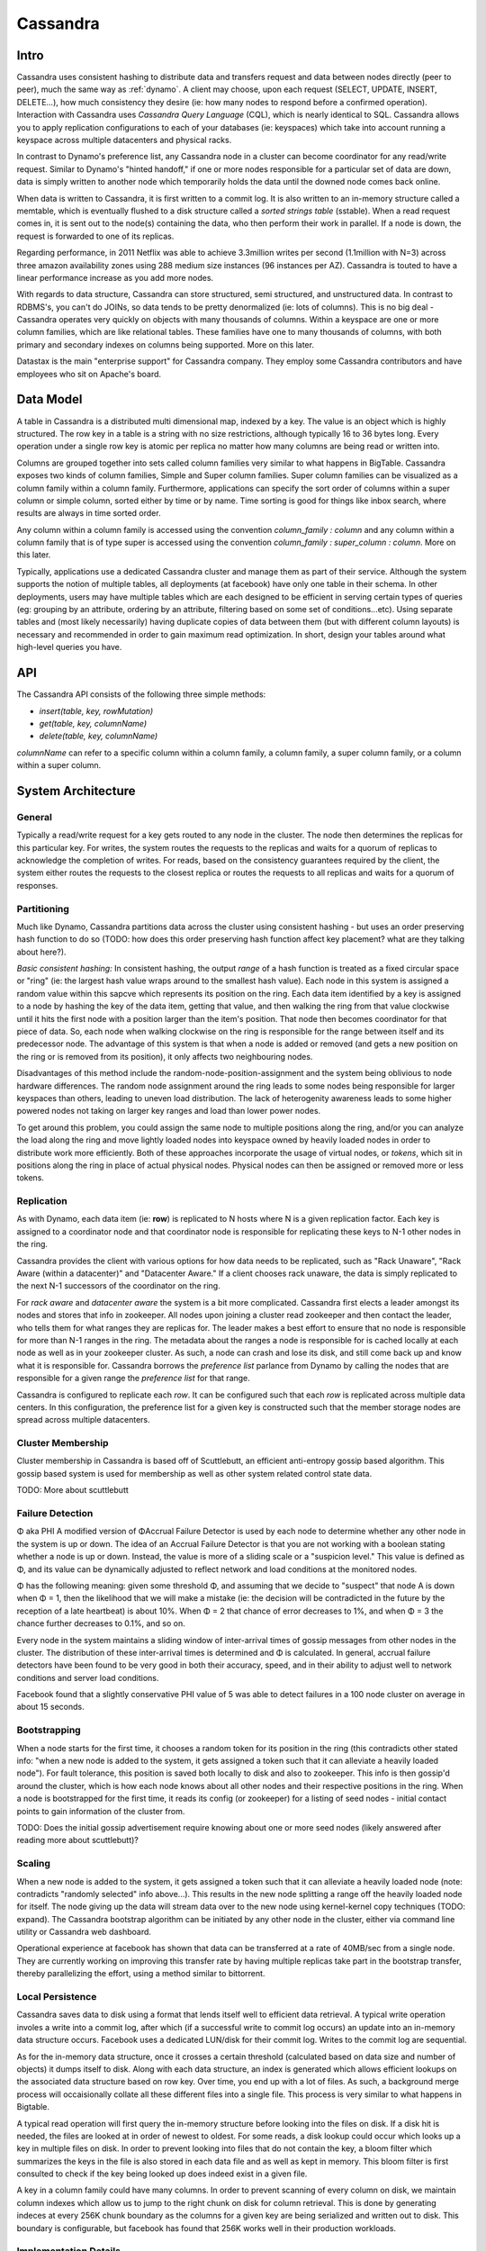 .. _cassandra:

Cassandra
=========

Intro
-----

Cassandra uses consistent hashing to distribute data and transfers request and data between nodes directly (peer to peer), much the same way as :ref:`dynamo`. A client may choose, upon each request (SELECT, UPDATE, INSERT, DELETE...), how much consistency they desire (ie: how many nodes to respond before a confirmed operation). Interaction with Cassandra uses *Cassandra Query Language* (CQL), which is nearly identical to SQL. Cassandra allows you to apply replication configurations to each of your databases (ie: keyspaces) which take into account running a keyspace across multiple datacenters and physical racks.

In contrast to Dynamo's preference list, any Cassandra node in a cluster can become coordinator for any read/write request. Similar to Dynamo's "hinted handoff," if one or more nodes responsible for a particular set of data are down, data is simply written to another node which temporarily holds the data until the downed node comes back online.

When data is written to Cassandra, it is first written to a commit log. It is also written to an in-memory structure called a memtable, which is eventually flushed to a disk structure called a *sorted strings table* (sstable). When a read request comes in, it is sent out to the node(s) containing the data, who then perform their work in parallel. If a node is down, the request is forwarded to one of its replicas.

Regarding performance, in 2011 Netflix was able to achieve 3.3million writes per second (1.1million with N=3) across three amazon availability zones using 288 medium size instances (96 instances per AZ). Cassandra is touted to have a linear performance increase as you add more nodes.

With regards to data structure, Cassandra can store structured, semi structured, and unstructured data. In contrast to RDBMS's, you can't do JOINs, so data tends to be pretty denormalized (ie: lots of columns). This is no big deal - Cassandra operates very quickly on objects with many thousands of columns. Within a keyspace are one or more column families, which are like relational tables. These families have one to many thousands of columns, with both primary and secondary indexes on columns being supported. More on this later.

Datastax is the main "enterprise support" for Cassandra company. They employ some Cassandra contributors and have employees who sit on Apache's board.


Data Model
----------
A table in Cassandra is a distributed multi dimensional map, indexed by a key. The value is an object which is highly structured. The row key in a table is a string with no size restrictions, although typically 16 to 36 bytes long. Every operation under a single row key is atomic per replica no matter how many columns are being read or written into.

Columns are grouped together into sets called column families very similar to what happens in BigTable. Cassandra exposes two kinds of column families, Simple and Super column families. Super column families can be visualized as a column family within a column family. Furthermore, applications can specify the sort order of columns within a super column or simple column, sorted either by time or by name. Time sorting is good for things like inbox search, where results are always in time sorted order.

Any column within a column family is accessed using the convention *column_family : column* and any column within a column family that is of type super is accessed using the convention *column_family : super_column : column*. More on this later.

Typically, applications use a dedicated Cassandra cluster and manage them as part of their service. Although the system supports the notion of multiple tables, all deployments (at facebook) have only one table in their schema. In other deployments, users may have multiple tables which are each designed to be efficient in serving certain types of queries (eg: grouping by an attribute, ordering by an attribute, filtering based on some set of conditions...etc). Using separate tables and (most likely necessarily) having duplicate copies of data between them (but with different column layouts) is necessary and recommended in order to gain maximum read optimization. In short, design your tables around what high-level queries you have.

API
---
The Cassandra API consists of the following three simple methods:

* *insert(table, key, rowMutation)*
* *get(table, key, columnName)*
* *delete(table, key, columnName)*

*columnName* can refer to a specific column within a column family, a column family, a super column family, or a column within a super column.

System Architecture
-------------------

General
^^^^^^^
Typically a read/write request for a key gets routed to any node in the cluster. The node then determines the replicas for this particular key. For writes, the system routes the requests to the replicas and waits for a quorum of replicas to acknowledge the completion of writes. For reads, based on the consistency guarantees required by the client, the system either routes the requests to the closest replica or routes the requests to all replicas and waits for a quorum of responses.

Partitioning
^^^^^^^^^^^^
Much like Dynamo, Cassandra partitions data across the cluster using consistent hashing - but uses an order preserving hash function to do so (TODO: how does this order preserving hash function affect key placement? what are they talking about here?).

*Basic consistent hashing:* In consistent hashing, the output *range* of a hash function is treated as a fixed circular space or "ring" (ie: the largest hash value wraps around to the smallest hash value). Each node in this system is assigned a random value within this sapcve which represents its position on the ring. Each data item identified by a key is assigned to a node by hashing the key of the data item, getting that value, and then walking the ring from that value clockwise until it hits the first node with a position larger than the item's position. That node then becomes coordinator for that piece of data. So, each node when walking clockwise on the ring is responsible for the range between itself and its predecessor node. The advantage of this system is that when a node is added or removed (and gets a new position on the ring or is removed from its position), it only affects two neighbouring nodes.

Disadvantages of this method include the random-node-position-assignment and the system being oblivious to node hardware differences. The random node assignment around the ring leads to some nodes being responsible for larger keyspaces than others, leading to uneven load distribution. The lack of heterogenity awareness leads to some higher powered nodes not taking on larger key ranges and load than lower power nodes.

To get around this problem, you could assign the same node to multiple positions along the ring, and/or you can analyze the load along the ring and move lightly loaded nodes into keyspace owned by heavily loaded nodes in order to distribute work more efficiently. Both of these approaches incorporate the usage of virtual nodes, or *tokens*, which sit in positions along the ring in place of actual physical nodes. Physical nodes can then be assigned or removed more or less tokens.

.. image:: media/cassandra-tokenarch.png
   :alt: Single vs Virtual token architecture
   :align: center

   **Figure 1: Single token vs Virtual token node assignment**


Replication
^^^^^^^^^^^
As with Dynamo, each data item (ie: **row**) is replicated to N hosts where N is a given replication factor. Each key is assigned to a coordinator node and that coordinator node is responsible for replicating these keys to N-1 other nodes in the ring.

Cassandra provides the client with various options for how data needs to be replicated, such as "Rack Unaware", "Rack Aware (within a datacenter)" and "Datacenter Aware." If a client chooses rack unaware, the data is simply replicated to the next N-1 successors of the coordinator on the ring.

For *rack aware* and *datacenter aware* the system is a bit more complicated. Cassandra first elects a leader amongst its nodes and stores that info in zookeeper. All nodes upon joining a cluster read zookeeper and then contact the leader, who tells them for what ranges they are replicas for. The leader makes a best effort to ensure that no node is responsible for more than N-1 ranges in the ring. The metadata about the ranges a node is responsible for is cached locally at each node as well as in your zookeeper cluster. As such, a node can crash and lose its disk, and still come back up and know what it is responsible for. Cassandra borrows the *preference list* parlance from Dynamo by calling the nodes that are responsible for a given range the *preference list* for that range.

Cassandra is configured to replicate each *row*. It can be configured such that each *row* is replicated across multiple data centers. In this configuration, the preference list for a given key is constructed such that the member storage nodes are spread across multiple datacenters.


Cluster Membership
^^^^^^^^^^^^^^^^^^
Cluster membership in Cassandra is based off of Scuttlebutt, an efficient anti-entropy gossip based algorithm. This gossip based system is used for membership as well as other system related control state data.

TODO: More about scuttlebutt


Failure Detection
^^^^^^^^^^^^^^^^^
Φ aka PHI
A modified version of ΦAccrual Failure Detector is used by each node to determine whether any other node in the system is up or down. The idea of an Accrual Failure Detector is that you are not working with a boolean stating whether a node is up or down. Instead, the value is more of a sliding scale or a "suspicion level." This value is defined as Φ, and its value can be dynamically adjusted to reflect network and load conditions at the monitored nodes.

Φ has the following meaning: given some threshold Φ, and assuming that we decide to "suspect" that node A is down when Φ = 1, then the likelihood that we will make a mistake (ie: the decision will be contradicted in the future by the reception of a late heartbeat) is about 10%. When Φ = 2 that chance of error decreases to 1%, and when Φ = 3 the chance further decreases to 0.1%, and so on.

Every node in the system maintains a sliding window of inter-arrival times of gossip messages from other nodes in the cluster. The distribution of these inter-arrival times is determined and Φ is calculated. In general, accrual failure detectors have been found to be very good in both their accuracy, speed, and in their ability to adjust well to network conditions and server load conditions.

Facebook found that a slightly conservative PHI value of 5 was able to detect failures in a 100 node cluster on average in about 15 seconds.


Bootstrapping
^^^^^^^^^^^^^
When a node starts for the first time, it chooses a random token for its position in the ring (this contradicts other stated info: "when a new node is added to the system, it gets assigned a token such that it can alleviate a heavily loaded node"). For fault tolerance, this position is saved both locally to disk and also to zookeeper. This info is then gossip'd around the cluster, which is how each node knows about all other nodes and their respective positions in the ring. When a node is bootstrapped for the first time, it reads its config (or zookeeper) for a listing of seed nodes - initial contact points to gain information of the cluster from.

TODO: Does the initial gossip advertisement require knowing about one or more seed nodes (likely answered after reading more about scuttlebutt)?


Scaling
^^^^^^^
When a new node is added to the system, it gets assigned a token such that it can alleviate a heavily loaded node (note: contradicts "randomly selected" info above...). This results in the new node splitting a range off the heavily loaded node for itself. The node giving up the data will stream data over to the new node using kernel-kernel copy techniques (TODO: expand). The Cassandra bootstrap algorithm can be initiated by any other node in the cluster, either via command line utility or Cassandra web dashboard.

Operational experience at facebook has shown that data can be transferred at a rate of 40MB/sec from a single node. They are currently working on improving this transfer rate by having multiple replicas take part in the bootstrap transfer, thereby parallelizing the effort, using a method similar to bittorrent.


Local Persistence
^^^^^^^^^^^^^^^^^
Cassandra saves data to disk using a format that lends itself well to efficient data retrieval. A typical write operation involes a write into a commit log, after which (if a successful write to commit log occurs) an update into an in-memory data structure occurs. Facebook uses a dedicated LUN/disk for their commit log. Writes to the commit log are sequential. 

As for the in-memory data structure, once it crosses a certain threshold (calculated based on data size and number of objects) it dumps itself to disk. Along with each data structure, an index is generated which allows efficient lookups on the associated data structure based on row key. Over time, you end up with a lot of files. As such, a background merge process will occaisionally collate all these different files into a single file. This process is very similar to what happens in Bigtable.

A typical read operation will first query the in-memory structure before looking into the files on disk. If a disk hit is needed, the files are looked at in order of newest to oldest. For some reads, a disk lookup could occur which looks up a key in multiple files on disk. In order to prevent looking into files that do not contain the key, a bloom filter which summarizes the keys in the file is also stored in each data file and as well as kept in memory. This bloom filter is first consulted to check if the key being looked up does indeed exist in a given file.

A key in a column family could have many columns. In order to prevent scanning of every column on disk, we maintain column indexes which allow us to jump to the right chunk on disk for column retrieval. This is done by generating indeces at every 256K chunk boundary as the columns for a given key are being serialized and written out to disk. This boundary is configurable, but facebook has found that 256K works well in their production workloads.


Implementation Details
^^^^^^^^^^^^^^^^^^^^^^
Cassandra is mainly made up of three abstractions: the partitioning module, cluster membership & failure detection module, and the storage engine module. Each of these modules follow something along the lines of *staged event-driven architecture (SEDA)*, which decomposes a complex, event driven application into a set of stages connected by queues. Message processing pipeline and task pipeline are used to refer to the queues and inter-module data flow in this system.

The cluster membership & failure detection module is built on top of a network layer which uses non-blocking I/O. The system control messages rely on UDP, while the application related messages for replication and request routing rely on TCP.

The request routing modules (ie: the other two?) are implemented using a certain state machine. When a read/write request arrives at any node in the cluster, the state machine morphs through the following states (excluding failure scenarios for now):

1) identify the node(s) that own the data for the key
2) route the requests to the nodes and wait ont he responses to arrive
3) if the replies do not arrive within a configured timeout value, fail the request and return to the client
4) figure out the latest response based on timestamp
5) schedule a repair of the data at any replica if they do not have the latest piece of data.

The system can be configured to perform either synchronous or asynchronous writes. While asynchronous writes allow a very high write throughput, synchronous writes require a quorum of responses before a response is passed back to the client.

As for the commit log, it is rolled over to a new file every 128MB. The write operation into the commit log can either be in normal mode or in fast sync mode. In the fast sync mode, the writes to the commit log are buffered and we also dump the in-memory data structure to disk in a buffered fashion. As such, this mode has the potential for data loss upon a machine crash.

Cassandra morphs all writes to disk into a sequential format, and the files written to disk are never mutated. This means no locks need to be taken when reading the files. TODO: how is old data removed? during compaction process?

The Cassandra system indexes all data based on primary key. The data file on disk is broken down into a sequence of blocks. Each block contains at most 128 keys and is demarcated by a block index. The block index captures the relative offset of a key within the block and the size of its data. When an in-memery data structure is dumped to disk, a block index is generated and their offsets written out to disk as indices. This index is also maintained in memory for fast access.

As stated prior, the number of data files on disk will increase over time. The compaction process, very much like the Bigtable system, will merge multiple files into one; essentially merge sort on a bunch of sorted data files. The system will always compact files that are close to each other with respect to their sizes (ie: a 100GB file will never be compacted together with a sub-50GB files). Periodically a major compaction process is run to compact all related data files into one big file. This compaction process is disk I/O intensive and can be optimized so as not to affect incoming read requests.


Practical Noteable
------------------
* Setting a value of PHI to 5 on a 100 node cluster resulted in an average node failure detection time of 15 seconds
* Cassandra is well integrated with Ganglia
* Facebook's inbox was holding around 50+TB on a 150 node east/west cost cluster in 2009
